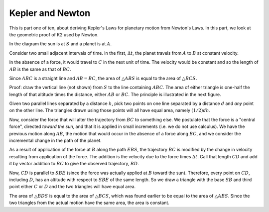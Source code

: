 .. _kepler-newton:

#################
Kepler and Newton
#################

This is part one of ten, about deriving Kepler's Laws for planetary motion from Newton's Laws.  In this part, we look at the geometric proof of K2 used by Newton.

.. image:: /figs/newton_area.png
   :scale: 50 %

In the diagram the sun is at :math:`S` and a planet is at :math:`A`.

Consider two small adjacent intervals of time.  In the first, :math:`\Delta t`, the planet travels from :math:`A` to :math:`B` at constant velocity.

In the absence of a force, it would travel to :math:`C` in the next unit of time.  The velocity would be constant and so the length of :math:`AB` is the same as that of :math:`BC`.

Since :math:`ABC` is a straight line and :math:`AB = BC`, the area of :math:`\triangle ABS` is equal to the area of :math:`\triangle BCS`.

Proof:  draw the vertical line (not shown) from :math:`S` to the line containing :math:`ABC`.  The area of either triangle is one-half the length of that altitude times the distance, either :math:`AB` or :math:`BC`.  The principle is illustrated in the next figure.

.. image:: /figs/triangles_parallel.png
   :scale: 50 %

Given two parallel lines separated by a distance :math:`h`, pick two points on one line separated by a distance :math:`d` and *any* point on the other line.  The triangles drawn using those points will all have equal area, namely :math:`(1/2)dh`.

Now, consider the force that will alter the trajectory from :math:`BC` to something else.  We postulate that the force is a "central force", directed *toward the sun*, and that it is applied in small increments (i.e. we do not use calculus).  We have the previous motion along :math:`AB`, the motion that would occur in the absence of a force along :math:`BC`, and we consider the incremental change in the path of the planet.

As a result of application of the force at :math:`B` along the path :math:`EBS`, the trajectory :math:`BC` is modified by the change in velocity resulting from application of the force. The addition is the velocity due to the force times :math:`\Delta t`.  Call that length :math:`CD` and add it by vector addition to :math:`BC` to give the observed trajectory, :math:`BD`.

Now, :math:`CD` is parallel to :math:`SBE` (since the force was actually applied at :math:`B` toward the sun).  Therefore, every point on :math:`CD`, including :math:`D`, has an altitude with respect to :math:`SBE` of the same length.  So we draw a triangle with the base :math:`SB` and third point either :math:`C` or :math:`D` and the two triangles will have equal area.

.. image:: /figs/newton_area.png
   :scale: 50 %

The area of :math:`\triangle BDS` is equal to the area of :math:`\triangle BCS`, which was found earlier to be equal to the area of :math:`\triangle ABS`.  Since the two triangles from the actual motion have the same area, the area is constant.
